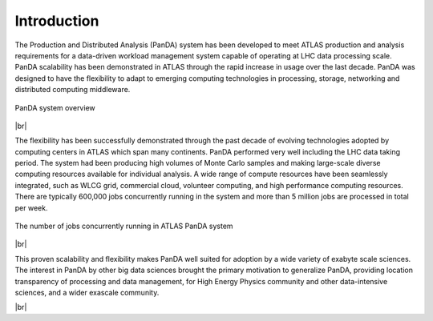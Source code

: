 ========================
Introduction
========================

The Production and Distributed Analysis (PanDA) system has been developed to meet ATLAS production
and analysis requirements for a data-driven workload management system capable of operating at LHC
data processing scale. PanDA scalability has been demonstrated in ATLAS through the rapid increase
in usage over the last decade. PanDA was designed to have the flexibility to adapt to emerging computing
technologies in processing, storage, networking and distributed computing middleware.

.. figure:: /terminology/images/PandaSys.png
  :align: center

  PanDA system overview

|br|

The flexibility has been successfully demonstrated through the past decade of evolving technologies
adopted by computing centers in ATLAS which span many continents. PanDA performed very well including
the LHC data taking period. The system had been producing high volumes of Monte Carlo samples and making
large-scale diverse computing resources available for individual analysis.
A wide range of compute resources have been seamlessly integrated,
such as WLCG grid, commercial cloud, volunteer computing, and high performance computing resources.
There are typically 600,000 jobs concurrently running in the system and more than 5 million jobs are
processed in total per week.

.. figure:: images/n_jobs.png
  :align: center

  The number of jobs concurrently running in ATLAS PanDA system

|br|

This proven scalability and flexibility makes PanDA well suited for adoption by a wide variety of exabyte
scale sciences. The interest in PanDA by other big data sciences brought the primary motivation to
generalize PanDA, providing location transparency of processing and data management,
for High Energy Physics community and other data-intensive sciences, and a wider exascale community.

|br|